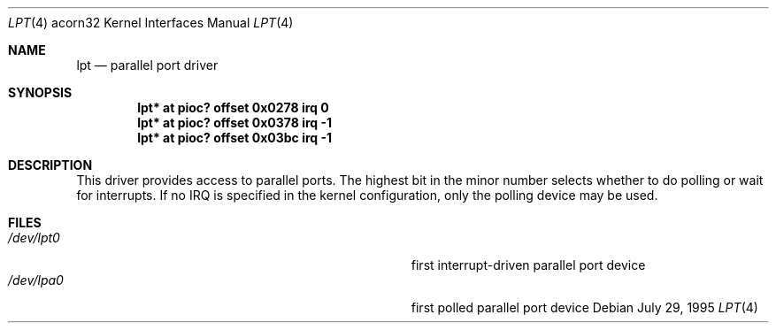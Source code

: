 .\" $NetBSD: lpt.4,v 1.2 2003/04/17 10:32:40 wiz Exp $
.\"
.\" Copyright (c) 1995 Mark Brinicombe
.\" Copyright (c) 1993 Christopher G. Demetriou
.\" All rights reserved.
.\"
.\" Redistribution and use in source and binary forms, with or without
.\" modification, are permitted provided that the following conditions
.\" are met:
.\" 1. Redistributions of source code must retain the above copyright
.\"    notice, this list of conditions and the following disclaimer.
.\" 2. Redistributions in binary form must reproduce the above copyright
.\"    notice, this list of conditions and the following disclaimer in the
.\"    documentation and/or other materials provided with the distribution.
.\" 3. All advertising materials mentioning features or use of this software
.\"    must display the following acknowledgement:
.\"      This product includes software developed by Christopher G. Demetriou.
.\" 4. The name of the author may not be used to endorse or promote products
.\"    derived from this software without specific prior written permission
.\"
.\" THIS SOFTWARE IS PROVIDED BY THE AUTHOR ``AS IS'' AND ANY EXPRESS OR
.\" IMPLIED WARRANTIES, INCLUDING, BUT NOT LIMITED TO, THE IMPLIED WARRANTIES
.\" OF MERCHANTABILITY AND FITNESS FOR A PARTICULAR PURPOSE ARE DISCLAIMED.
.\" IN NO EVENT SHALL THE AUTHOR BE LIABLE FOR ANY DIRECT, INDIRECT,
.\" INCIDENTAL, SPECIAL, EXEMPLARY, OR CONSEQUENTIAL DAMAGES (INCLUDING, BUT
.\" NOT LIMITED TO, PROCUREMENT OF SUBSTITUTE GOODS OR SERVICES; LOSS OF USE,
.\" DATA, OR PROFITS; OR BUSINESS INTERRUPTION) HOWEVER CAUSED AND ON ANY
.\" THEORY OF LIABILITY, WHETHER IN CONTRACT, STRICT LIABILITY, OR TORT
.\" (INCLUDING NEGLIGENCE OR OTHERWISE) ARISING IN ANY WAY OUT OF THE USE OF
.\" THIS SOFTWARE, EVEN IF ADVISED OF THE POSSIBILITY OF SUCH DAMAGE.
.\"
.Dd July 29, 1995
.Dt LPT 4 acorn32
.Os
.Sh NAME
.Nm lpt
.Nd parallel port driver
.Sh SYNOPSIS
.Cd lpt* at pioc? offset 0x0278 irq 0
.Cd lpt* at pioc? offset 0x0378 irq -1
.Cd lpt* at pioc? offset 0x03bc irq -1
.Sh DESCRIPTION
This driver provides access to parallel ports.  The highest bit in the minor
number selects whether to do polling or wait for interrupts.  If no IRQ is
specified in the kernel configuration, only the polling device may be used.
.Sh FILES
.Bl -tag -width Pa -compact
.It Pa /dev/lpt0
first interrupt-driven parallel port device
.It Pa /dev/lpa0
first polled parallel port device
.El
